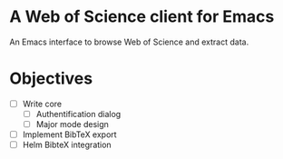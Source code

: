 * A Web of Science client for Emacs


An Emacs interface to browse Web of Science and extract data.
* Objectives
 - [ ] Write core
   - [ ] Authentification dialog
   - [ ] Major mode design
 - [ ] Implement BibTeX export
 - [ ] Helm BibteX integration
